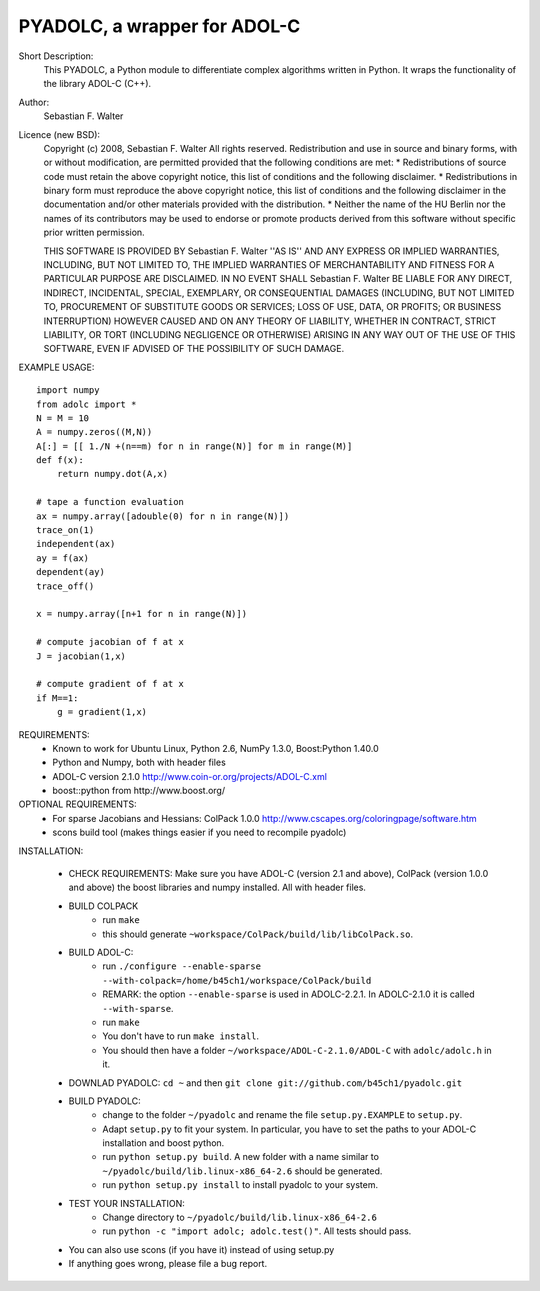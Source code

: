 =============================
PYADOLC, a wrapper for ADOL-C
=============================

Short Description:
    This PYADOLC, a Python module to differentiate complex algorithms written in Python.
    It wraps the functionality of the library ADOL-C (C++).

Author:
    Sebastian F. Walter

Licence (new BSD):
    Copyright (c) 2008, Sebastian F. Walter
    All rights reserved.
    Redistribution and use in source and binary forms, with or without
    modification, are permitted provided that the following conditions are met:
    * Redistributions of source code must retain the above copyright
    notice, this list of conditions and the following disclaimer.
    * Redistributions in binary form must reproduce the above copyright
    notice, this list of conditions and the following disclaimer in the
    documentation and/or other materials provided with the distribution.
    * Neither the name of the HU Berlin nor the
    names of its contributors may be used to endorse or promote products
    derived from this software without specific prior written permission.

    THIS SOFTWARE IS PROVIDED BY Sebastian F. Walter ''AS IS'' AND ANY
    EXPRESS OR IMPLIED WARRANTIES, INCLUDING, BUT NOT LIMITED TO, THE IMPLIED
    WARRANTIES OF MERCHANTABILITY AND FITNESS FOR A PARTICULAR PURPOSE ARE
    DISCLAIMED. IN NO EVENT SHALL Sebastian F. Walter BE LIABLE FOR ANY
    DIRECT, INDIRECT, INCIDENTAL, SPECIAL, EXEMPLARY, OR CONSEQUENTIAL DAMAGES
    (INCLUDING, BUT NOT LIMITED TO, PROCUREMENT OF SUBSTITUTE GOODS OR SERVICES;
    LOSS OF USE, DATA, OR PROFITS; OR BUSINESS INTERRUPTION) HOWEVER CAUSED AND
    ON ANY THEORY OF LIABILITY, WHETHER IN CONTRACT, STRICT LIABILITY, OR TORT
    (INCLUDING NEGLIGENCE OR OTHERWISE) ARISING IN ANY WAY OUT OF THE USE OF THIS
    SOFTWARE, EVEN IF ADVISED OF THE POSSIBILITY OF SUCH DAMAGE.


EXAMPLE USAGE::

    import numpy
    from adolc import *
    N = M = 10
    A = numpy.zeros((M,N))
    A[:] = [[ 1./N +(n==m) for n in range(N)] for m in range(M)]
    def f(x):
        return numpy.dot(A,x)

    # tape a function evaluation
    ax = numpy.array([adouble(0) for n in range(N)])
    trace_on(1)
    independent(ax)
    ay = f(ax)
    dependent(ay)
    trace_off()

    x = numpy.array([n+1 for n in range(N)])

    # compute jacobian of f at x
    J = jacobian(1,x)

    # compute gradient of f at x
    if M==1:
        g = gradient(1,x)


REQUIREMENTS:
    * Known to work for Ubuntu Linux, Python 2.6, NumPy 1.3.0, Boost:Python 1.40.0
    * Python and Numpy, both with header files
    * ADOL-C version 2.1.0 http://www.coin-or.org/projects/ADOL-C.xml
    * boost::python from http://www.boost.org/

OPTIONAL REQUIREMENTS:
    * For sparse Jacobians and Hessians: ColPack 1.0.0 http://www.cscapes.org/coloringpage/software.htm
    * scons build tool (makes things easier if you need to recompile pyadolc)

INSTALLATION:

    * CHECK REQUIREMENTS: Make sure you have ADOL-C (version 2.1 and above), ColPack (version 1.0.0 and above) the boost libraries and numpy installed. All with header files.
    * BUILD COLPACK
        * run ``make``
        * this should generate ``~workspace/ColPack/build/lib/libColPack.so``.
    * BUILD ADOL-C:
        * run ``./configure --enable-sparse --with-colpack=/home/b45ch1/workspace/ColPack/build``
        * REMARK: the option ``--enable-sparse`` is used in ADOLC-2.2.1. In ADOLC-2.1.0 it is called ``--with-sparse``.
        * run ``make``
        * You don't have to run ``make install``.
        * You should then have a folder ``~/workspace/ADOL-C-2.1.0/ADOL-C`` with  ``adolc/adolc.h`` in it.
    * DOWNLAD PYADOLC: ``cd ~`` and then ``git clone git://github.com/b45ch1/pyadolc.git``
    * BUILD PYADOLC:
        * change to the  folder ``~/pyadolc`` and rename the file ``setup.py.EXAMPLE`` to ``setup.py``.
        * Adapt ``setup.py`` to fit your system. In particular, you have to set the paths to your ADOL-C installation and boost python.
        * run ``python setup.py build``. A new folder with a name similar to ``~/pyadolc/build/lib.linux-x86_64-2.6`` should be generated.
        * run ``python setup.py install`` to install pyadolc to your system.
    * TEST YOUR INSTALLATION:
        * Change directory to ``~/pyadolc/build/lib.linux-x86_64-2.6``
        * run ``python -c "import adolc; adolc.test()"``. All tests should pass.
    * You can also use scons (if you have it) instead of using setup.py
    * If anything goes wrong, please file a bug report.

